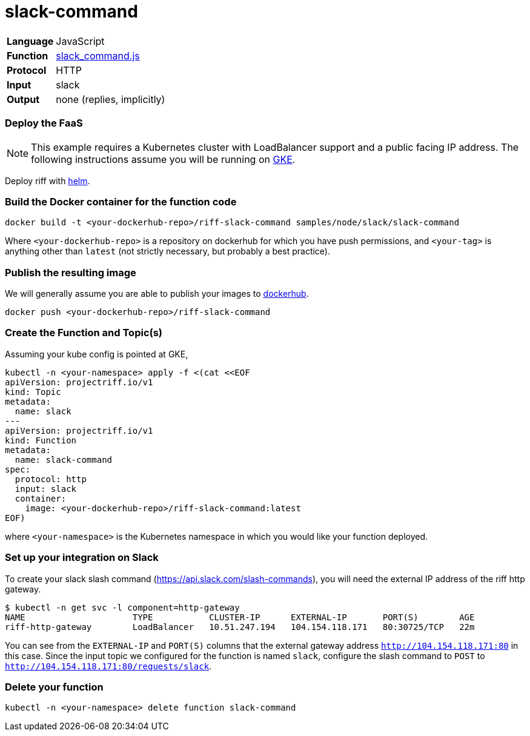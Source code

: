 = slack-command

[horizontal]
*Language*:: JavaScript
*Function*:: https://github.com/projectriff/riff/blob/master/samples/slack/slack-command/slack_command.js[slack_command.js]
*Protocol*:: HTTP
*Input*:: slack
*Output*:: none (replies, implicitly)

=== Deploy the FaaS

[NOTE]
This example requires a Kubernetes cluster with LoadBalancer support and a public facing IP address. The following
instructions assume you will be running on https://cloud.google.com/kubernetes-engine/[GKE].

Deploy riff with link:../../../Getting-Started.adoc[helm].


=== Build the Docker container for the function code

```

docker build -t <your-dockerhub-repo>/riff-slack-command samples/node/slack/slack-command
```

Where `<your-dockerhub-repo>` is a repository on dockerhub for which you have push permissions, and `<your-tag>`
is anything other than `latest` (not strictly necessary, but probably a best practice).

=== Publish the resulting image

We will generally assume you are able to publish your images to https://hub.docker.com/[dockerhub].

```
docker push <your-dockerhub-repo>/riff-slack-command
```

=== Create the Function and Topic(s)

Assuming your kube config is pointed at GKE,

```
kubectl -n <your-namespace> apply -f <(cat <<EOF
apiVersion: projectriff.io/v1
kind: Topic
metadata:
  name: slack
---
apiVersion: projectriff.io/v1
kind: Function
metadata:
  name: slack-command
spec:
  protocol: http
  input: slack
  container:
    image: <your-dockerhub-repo>/riff-slack-command:latest
EOF)
```

where `<your-namespace>` is the Kubernetes namespace in which you would like your function deployed.

=== Set up your integration on Slack

To create your slack slash command (https://api.slack.com/slash-commands), you will need the external IP address
of the riff http gateway.

```
$ kubectl -n get svc -l component=http-gateway
NAME                     TYPE           CLUSTER-IP      EXTERNAL-IP       PORT(S)        AGE
riff-http-gateway        LoadBalancer   10.51.247.194   104.154.118.171   80:30725/TCP   22m
```

You can see from the `EXTERNAL-IP` and `PORT(S)` columns that the external gateway address `http://104.154.118.171:80`
in this case. Since the input topic we configured for the function is named `slack`, configure the
slash command to `POST` to `http://104.154.118.171:80/requests/slack`.

=== Delete your function

```
kubectl -n <your-namespace> delete function slack-command
```
